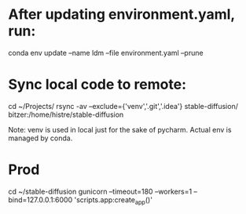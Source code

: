 * After updating environment.yaml, run:
conda env update --name ldm --file environment.yaml --prune

* Sync local code to remote:
cd ~/Projects/
rsync -av --exclude={'venv','.git','.idea'} stable-diffusion/ bitzer:/home/histre/stable-diffusion

Note: venv is used in local just for the sake of pycharm. Actual env is managed by conda.

* Prod
cd ~/stable-diffusion
gunicorn --timeout=180 --workers=1 --bind=127.0.0.1:6000 'scripts.app:create_app()'
